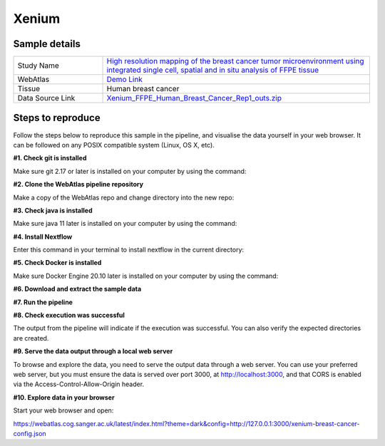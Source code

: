 .. _example_xenium:

Xenium
======

Sample details
**************

.. list-table::
   :widths: 25 75
   :header-rows: 0

   * - Study Name
     - `High resolution mapping of the breast cancer tumor microenvironment using integrated single cell, spatial and in situ analysis of FFPE tissue <https://www.10xgenomics.com/products/xenium-in-situ/preview-dataset-human-breast>`__
   * - WebAtlas
     - `Demo Link <https://webatlas.cog.sanger.ac.uk/latest/index.html?theme=dark&config=https://webatlas.cog.sanger.ac.uk/configs/dev/xenium/human/breast/cancer/config.json>`__     
   * - Tissue
     - Human breast cancer
   * - Data Source Link
     - `Xenium_FFPE_Human_Breast_Cancer_Rep1_outs.zip <https://www.10xgenomics.com/products/xenium-in-situ/preview-dataset-human-breast>`__

Steps to reproduce
******************

.. raw:: html

    <div style="position: relative; padding-bottom: 56.25%; height: 0; overflow: hidden; max-width: 100%; height: auto; margin-bottom: 20px;">
        <iframe src="https://www.youtube.com/embed/ScMzIvxBSi4" frameborder="0" allowfullscreen style="position: absolute; top: 0; left: 0; width: 100%; height: 100%;"></iframe>
    </div>

Follow the steps below to reproduce this sample in the pipeline, and visualise the data yourself in your web browser. 
It can be followed on any POSIX compatible system (Linux, OS X, etc).

**#1. Check git is installed**

Make sure git 2.17 or later is installed on your computer by using the command:

.. code-block:: shell
   :caption: Input

   git --version

.. code-block:: shell
   :caption: Output

   git version 2.25.1

**#2. Clone the WebAtlas pipeline repository**

Make a copy of the WebAtlas repo and change directory into the new repo: 

.. code-block:: shell
   :caption: Input

   git clone https://github.com/haniffalab/webatlas-pipeline.git
   cd webatlas-pipeline

.. code-block:: shell
   :caption: Output
    
   Cloning into 'webatlas-pipeline'...
   remote: Enumerating objects: 1966, done.
   remote: Counting objects: 100% (341/341), done.
   remote: Compressing objects: 100% (144/144), done.
   remote: Total 1966 (delta 227), reused 204 (delta 195), pack-reused 1625
   Receiving objects: 100% (1966/1966), 5.78 MiB | 5.91 MiB/s, done.
   Resolving deltas: 100% (1292/1292), done.

**#3. Check java is installed**

Make sure java 11 later is installed on your computer by using the command:

.. code-block:: shell
   :caption: Input

   java -version

.. code-block:: shell
   :caption: Output
   
   openjdk version "11.0.18" 2023-01-17
   OpenJDK Runtime Environment (build 11.0.18+10-post-Ubuntu-0ubuntu120.04.1)
   OpenJDK 64-Bit Server VM (build 11.0.18+10-post-Ubuntu-0ubuntu120.04.1, mixed mode, sharing)

**#4. Install Nextflow**

Enter this command in your terminal to install nextflow in the current directory:

.. code-block:: shell
   :caption: Input

   curl -s https://get.nextflow.io | bash

.. code-block:: shell
   :caption: Output
   
   CAPSULE: Downloading dependency org.apache.ivy:ivy:jar:2.5.1
   ...
   CAPSULE: Downloading dependency io.nextflow:nf-commons:jar:23.04.1
                                                                        
         N E X T F L O W
         version 23.04.1 build 5866
         created 15-04-2023 06:51 UTC (07:51 BST)
         cite doi:10.1038/nbt.3820
         http://nextflow.io


   Nextflow installation completed. Please note:
   - the executable file `nextflow` has been created in the folder: ./webatlas-pipeline
   - you may complete the installation by moving it to a directory in your $PATH

**#5. Check Docker is installed**

Make sure Docker Engine 20.10 later is installed on your computer by using the command:

.. code-block:: shell
   :caption: Input

   docker version

.. code-block:: shell
   :caption: Output

   Client: Docker Engine - Community
   Version:           23.0.4
   API version:       1.42
   Go version:        go1.19.8
   Git commit:        f480fb1
   Built:             Fri Apr 14 10:32:23 2023
   OS/Arch:           linux/amd64
   Context:           default

**#6. Download and extract the sample data**

.. code-block:: shell
   :caption: Input

   mkdir -p ./input/Xenium_FFPE_Human_Breast_Cancer_Rep1_outs
   wget https://cf.10xgenomics.com/samples/xenium/1.0.1/Xenium_FFPE_Human_Breast_Cancer_Rep1/Xenium_FFPE_Human_Breast_Cancer_Rep1_outs.zip -P ./input/Xenium_FFPE_Human_Breast_Cancer_Rep1_outs

.. code-block:: shell
   :caption: Output

   --2023-05-17 15:05:24--  https://cf.10xgenomics.com/samples/xenium/1.0.1/Xenium_FFPE_Human_Breast_Cancer_Rep1/Xenium_FFPE_Human_Breast_Cancer_Rep1_outs.zip
   Resolving cf.10xgenomics.com (cf.10xgenomics.com)... 104.18.0.173, 104.18.1.173, 2606:4700::6812:ad, ...
   Connecting to cf.10xgenomics.com (cf.10xgenomics.com)|104.18.0.173|:443... connected.
   HTTP request sent, awaiting response... 200 OK
   Length: 9861155708 (9.2G) [application/zip]
   Saving to: ‘./input/Xenium_FFPE_Human_Breast_Cancer_Rep1_outs/Xenium_FFPE_Human_Breast_Cancer_Rep1_outs.zip’

   Xenium_FFPE_Human_Breast_Cancer_Rep1 100%[===================================================================>]   9.18G  14.3MB/s    in 10m 6s  

   2023-05-17 15:15:31 (15.5 MB/s) - ‘./input/Xenium_FFPE_Human_Breast_Cancer_Rep1_outs/Xenium_FFPE_Human_Breast_Cancer_Rep1_outs.zip’ saved [9861155708/9861155708]

.. code-block:: shell
   :caption: Input

   unzip input/Xenium_FFPE_Human_Breast_Cancer_Rep1_outs/Xenium_FFPE_Human_Breast_Cancer_Rep1_outs.zip -d input/Xenium_FFPE_Human_Breast_Cancer_Rep1_outs

.. code-block:: shell
   :caption: Output

   Archive:  input/Xenium_FFPE_Human_Breast_Cancer_Rep1_outs/Xenium_FFPE_Human_Breast_Cancer_Rep1_outs.zip
      creating: input/Xenium_FFPE_Human_Breast_Cancer_Rep1_outs/outs/
     inflating: input/Xenium_FFPE_Human_Breast_Cancer_Rep1_outs/outs/experiment.xenium  
      creating: input/Xenium_FFPE_Human_Breast_Cancer_Rep1_outs/outs/cell_feature_matrix/
    inflating: input/Xenium_FFPE_Human_Breast_Cancer_Rep1_outs/outs/cell_feature_matrix/barcodes.tsv.gz  
           ...
           ...
    inflating: input/Xenium_FFPE_Human_Breast_Cancer_Rep1_outs/outs/morphology_focus.ome.tif  
    inflating: input/Xenium_FFPE_Human_Breast_Cancer_Rep1_outs/outs/nucleus_boundaries.csv.gz  
    inflating: input/Xenium_FFPE_Human_Breast_Cancer_Rep1_outs/outs/nucleus_boundaries.parquet  
    inflating: input/Xenium_FFPE_Human_Breast_Cancer_Rep1_outs/outs/metrics_summary.csv  
    inflating: input/Xenium_FFPE_Human_Breast_Cancer_Rep1_outs/outs/gene_panel.json  
    inflating: input/Xenium_FFPE_Human_Breast_Cancer_Rep1_outs/outs/analysis_summary.html 

**#7. Run the pipeline**

.. code-block:: shell
   :caption: Input

   NXF_VER=22.04.5 ./nextflow run main.nf -params-file input/Xenium_FFPE_Human_Breast_Cancer_Rep1_outs/Xenium_FFPE_Human_Breast_Cancer_Rep1_outs.yaml -entry Full_pipeline

.. code-block:: shell
   :caption: Output

    N E X T F L O W  ~  version 22.10.6
    Launching `main.nf` [gigantic_murdock] DSL2 - revision: 1b6a73f4d6
    unknown recognition error type: groovyjarjarantlr4.v4.runtime.LexerNoViableAltException
    executor >  local (5)
    [ec/3e8b7a] process > Full_pipeline:Process_files:route_file (xenium, outs)                              [100%] 1 of 1 ✔
    [e8/f83e1e] process > Full_pipeline:Process_images:Generate_image ([xenium, breast_cancer], label, outs) [100%] 1 
    executor >  local (7)
    [ec/3e8b7a] process > Full_pipeline:Process_files:route_file (xenium, outs)            [100%] 1 of 1 ✔
    [e8/f83e1e] process > Full_pipeline:Process_images:Generate_image ([xenium, breast_... [100%] 1 of 1 ✔
    [4b/350f1f] process > Full_pipeline:Process_images:image_to_zarr (morphology.ome.tif)  [100%] 2 of 2 ✔
    [73/d7e509] process > Full_pipeline:Process_images:ome_zarr_metadata (METADATA.ome.... [100%] 2 of 2 ✔
    [3c/0faeb8] process > Full_pipeline:Output_to_config:Build_config ([xenium, breast_... [100%] 1 of 1 ✔

    Completed at: 17-May-2023 16:40:58
    Duration    : 32m 47s
    CPU hours   : 0.6
    Succeeded   : 7

**#8. Check execution was successful**

The output from the pipeline will indicate if the execution was successful. You can also
verify the expected directories are created. 

.. code-block:: shell
   :caption: Input

   ls -l ./output/Xenium_FFPE_Human_Breast_Cancer_Rep1_outs/0.0.1

.. code-block:: shell
   :caption: Output

    total 3566252
    drwxrwxr-x 11 dave dave       4096 May 17 16:08 xenium-breast_cancer-anndata.zarr
    -rw-r--r--  1 dave dave       4984 May 17 16:40 xenium-breast_cancer-config.json
    -rw-r--r--  1 dave dave 3651814848 May 17 16:12 xenium-breast_cancer-label.tif
    drwxrwxr-x  4 dave dave       4096 May 17 16:13 xenium-breast_cancer-label.zarr
    drwxrwxr-x  4 dave dave       4096 May 17 16:40 xenium-breast_cancer-raw.zarr

**#9. Serve the data output through a local web server**

To browse and explore the data, you need to serve the output data through a web server.
You can use your preferred web server, but you must ensure the data is served over port 3000, 
at http://localhost:3000, and that CORS is enabled via the Access-Control-Allow-Origin header.

.. code-block:: shell
   :caption: Input

   npx http-server ./output/Xenium_FFPE_Human_Breast_Cancer_Rep1_outs/0.0.1 --port 3000 --cors

.. code-block:: shell
   :caption: Output

   Starting up http-server, serving ./

   http-server version: 14.1.1

   http-server settings: 
   CORS: true
   Cache: 3600 seconds
   Connection Timeout: 120 seconds
   Directory Listings: visible
   AutoIndex: visible
   Serve GZIP Files: false
   Serve Brotli Files: false
   Default File Extension: none

   Available on:
   http://127.0.0.1:3000
   http://192.168.0.23:3000
   Hit CTRL-C to stop the server

**#10. Explore data in your browser**

Start your web browser and open:

https://webatlas.cog.sanger.ac.uk/latest/index.html?theme=dark&config=http://127.0.0.1:3000/xenium-breast-cancer-config.json